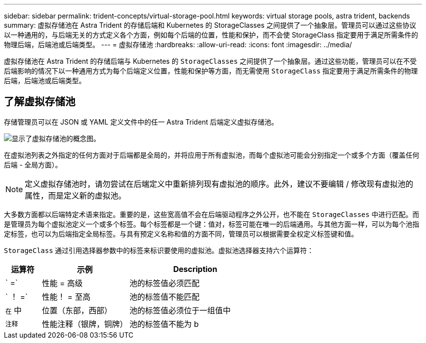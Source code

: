 ---
sidebar: sidebar 
permalink: trident-concepts/virtual-storage-pool.html 
keywords: virtual storage pools, astra trident, backends 
summary: 虚拟存储池在 Astra Trident 的存储后端和 Kubernetes 的 StorageClasses 之间提供了一个抽象层。管理员可以通过这些协议以一种通用的，与后端无关的方式定义各个方面，例如每个后端的位置，性能和保护，而不会使 StorageClass 指定要用于满足所需条件的物理后端，后端池或后端类型。 
---
= 虚拟存储池
:hardbreaks:
:allow-uri-read: 
:icons: font
:imagesdir: ../media/


[role="lead"]
虚拟存储池在 Astra Trident 的存储后端与 Kubernetes 的 `StorageClasses` 之间提供了一个抽象层。通过这些功能，管理员可以在不受后端影响的情况下以一种通用方式为每个后端定义位置，性能和保护等方面，而无需使用 `StorageClass` 指定要用于满足所需条件的物理后端，后端池或后端类型。



== 了解虚拟存储池

存储管理员可以在 JSON 或 YAML 定义文件中的任一 Astra Trident 后端定义虚拟存储池。

image::virtual_storage_pools.png[显示了虚拟存储池的概念图。]

在虚拟池列表之外指定的任何方面对于后端都是全局的，并将应用于所有虚拟池，而每个虚拟池可能会分别指定一个或多个方面（覆盖任何后端 - 全局方面）。


NOTE: 定义虚拟存储池时，请勿尝试在后端定义中重新排列现有虚拟池的顺序。此外，建议不要编辑 / 修改现有虚拟池的属性，而是定义新的虚拟池。

大多数方面都以后端特定术语来指定。重要的是，这些宽高值不会在后端驱动程序之外公开，也不能在 `StorageClasses` 中进行匹配。而是管理员为每个虚拟池定义一个或多个标签。每个标签都是一个键：值对，标签可能在唯一的后端通用。与其他方面一样，可以为每个池指定标签，也可以为后端指定全局标签。与具有预定义名称和值的方面不同，管理员可以根据需要全权定义标签键和值。

`StorageClass` 通过引用选择器参数中的标签来标识要使用的虚拟池。虚拟池选择器支持六个运算符：

[cols="14%,34%,52%"]
|===
| 运算符 | 示例 | Description 


| ` =` | 性能 = 高级 | 池的标签值必须匹配 


| ` ！ =` | 性能！ = 至高 | 池的标签值不能匹配 


| `在` 中 | 位置（东部，西部） | 池的标签值必须位于一组值中 


| `注释` | 性能注释（银牌，铜牌） | 池的标签值不能为 b 
|===